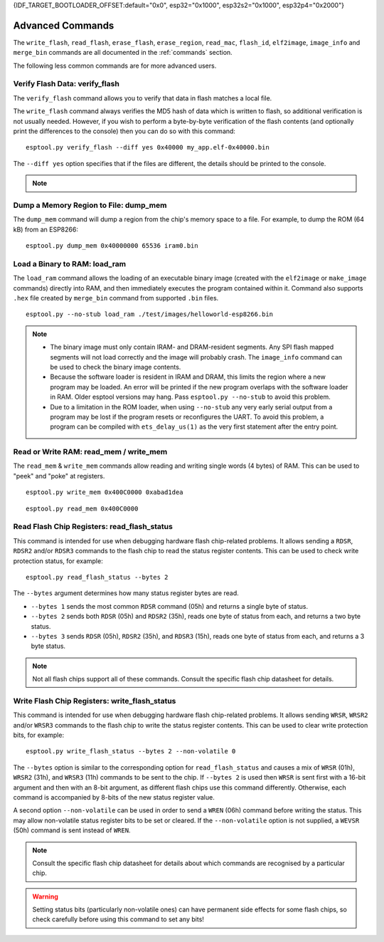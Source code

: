 {IDF_TARGET_BOOTLOADER_OFFSET:default="0x0", esp32="0x1000", esp32s2="0x1000", esp32p4="0x2000"}

.. _advanced-commands:

Advanced Commands
=================

The ``write_flash``, ``read_flash``, ``erase_flash``, ``erase_region``, ``read_mac``, ``flash_id``, ``elf2image``, ``image_info`` and ``merge_bin`` commands are all documented in the :ref:`commands` section.

The following less common commands are for more advanced users.

.. _verify-flash:

Verify Flash Data: verify_flash
-------------------------------

The ``verify_flash`` command allows you to verify that data in flash matches a local file.

The ``write_flash`` command always verifies the MD5 hash of data which is written to flash, so additional verification is not usually needed. However, if you wish to perform a byte-by-byte verification of the flash contents (and optionally print the differences to the console) then you can do so with this command:

::

    esptool.py verify_flash --diff yes 0x40000 my_app.elf-0x40000.bin


The ``--diff yes`` option specifies that if the files are different, the details should be printed to the console.

.. note::

    .. list::

        * If verifying a default boot image (offset {IDF_TARGET_BOOTLOADER_OFFSET} for {IDF_TARGET_NAME}) then any ``--flash_mode``, ``--flash_size`` and ``--flash_freq`` arguments which were passed to `write_flash` must also be passed to ``verify_flash``. Otherwise, ``verify_flash`` will detect mismatches in the header of the image file.
        * Another way to compare flash contents is to use the ``read_flash`` command, and then use binary diffing tools on the host.

.. _dump-mem:

Dump a Memory Region to File: dump_mem
--------------------------------------

The ``dump_mem`` command will dump a region from the chip's memory space to a file. For example, to dump the ROM (64 kB) from an ESP8266:

::

    esptool.py dump_mem 0x40000000 65536 iram0.bin

.. _load-ram:

Load a Binary to RAM: load_ram
------------------------------

The ``load_ram`` command allows the loading of an executable binary image (created with the ``elf2image`` or ``make_image`` commands) directly into RAM, and then immediately executes the program contained within it. Command also supports ``.hex`` file created by ``merge_bin`` command from supported ``.bin`` files.

::

    esptool.py --no-stub load_ram ./test/images/helloworld-esp8266.bin

.. note::

    * The binary image must only contain IRAM- and DRAM-resident segments. Any SPI flash mapped segments will not load correctly and the image will probably crash. The ``image_info`` command can be used to check the binary image contents.
    * Because the software loader is resident in IRAM and DRAM, this limits the region where a new program may be loaded. An error will be printed if the new program overlaps with the software loader in RAM. Older esptool versions may hang. Pass ``esptool.py --no-stub`` to avoid this problem.
    * Due to a limitation in the ROM loader, when using ``--no-stub`` any very early serial output from a program may be lost if the program resets or reconfigures the UART. To avoid this problem, a program can be compiled with ``ets_delay_us(1)`` as the very first statement after the entry point.

.. _read-mem-write-mem:

Read or Write RAM: read_mem / write_mem
---------------------------------------

The ``read_mem`` & ``write_mem`` commands allow reading and writing single words (4 bytes) of RAM. This can be used to "peek" and "poke" at registers.

::

    esptool.py write_mem 0x400C0000 0xabad1dea

::

    esptool.py read_mem 0x400C0000

.. _read-flash-status:

Read Flash Chip Registers: read_flash_status
--------------------------------------------

This command is intended for use when debugging hardware flash chip-related problems. It allows sending a ``RDSR``, ``RDSR2`` and/or ``RDSR3`` commands to the flash chip to read the status register contents. This can be used to check write protection status, for example:

::

    esptool.py read_flash_status --bytes 2

The ``--bytes`` argument determines how many status register bytes are read.

* ``--bytes 1`` sends the most common ``RDSR`` command (05h) and returns a single byte of status.
* ``--bytes 2`` sends both ``RDSR`` (05h) and ``RDSR2`` (35h), reads one byte of status from each, and returns a two byte status.
* ``--bytes 3`` sends ``RDSR`` (05h), ``RDSR2`` (35h), and ``RDSR3`` (15h), reads one byte of status from each, and returns a 3 byte status.

.. note::

    Not all flash chips support all of these commands. Consult the specific flash chip datasheet for details.

.. _write-flash-status:

Write Flash Chip Registers: write_flash_status
-----------------------------------------------

This command is intended for use when debugging hardware flash chip-related problems. It allows sending ``WRSR``, ``WRSR2`` and/or ``WRSR3`` commands to the flash chip to write the status register contents. This can be used to clear write protection bits, for example:

::

    esptool.py write_flash_status --bytes 2 --non-volatile 0

The ``--bytes`` option is similar to the corresponding option for ``read_flash_status`` and causes a mix of ``WRSR`` (01h), ``WRSR2`` (31h), and ``WRSR3`` (11h) commands to be sent to the chip. If ``--bytes 2`` is used then ``WRSR`` is sent first with a 16-bit argument and then with an 8-bit argument, as different flash chips use this command differently.
Otherwise, each command is accompanied by 8-bits of the new status register value.

A second option ``--non-volatile`` can be used in order to send a ``WREN`` (06h) command before writing the status. This may allow non-volatile status register bits to be set or cleared. If the ``--non-volatile`` option is not supplied, a ``WEVSR`` (50h) command is sent instead of ``WREN``.

.. note::

    Consult the specific flash chip datasheet for details about which commands are recognised by a particular chip.

.. warning::

    Setting status bits (particularly non-volatile ones) can have permanent side effects for some flash chips, so check carefully before using this command to set any bits!

.. only:: esp8266

    .. _chip-id:

    Read the Chip ID: chip_id
    -------------------------

    The ``chip_id`` command allows you to read a 4 byte ID which forms part of the MAC address. It is usually better to use ``read_mac`` to identify a chip.

    On {IDF_TARGET_NAME}, output is the same as the ``system_get_chip_id()`` SDK function. The chip ID is four bytes long, the lower three bytes are the final bytes of the MAC address. The upper byte is zero.

    ::

        esptool.py chip_id

    .. _make-image:

    Assemble a Firmware Image: make_image
    -------------------------------------

    ``make_image`` allows you to manually assemble a firmware image from binary segments (such as those extracted from objcopy). For example:

    ::

        esptool.py --chip esp8266 make_image -f app.text.bin -a 0x40100000 -f app.data.bin -a 0x3ffe8000 -f app.rodata.bin -a 0x3ffe8c00 app.flash.bin

    This command does not require a serial connection.

    .. note::

        In general, it is better to create an ELF image (including any binary data as part of the ELF, by using objcopy or other tools) and then use ``elf2image`` to generate the ``.bin`` file.

    .. _run:

    Boot Application Code: run
    --------------------------

    The ``run`` command immediately exits the bootloader and attempts to boot the normal application code.
